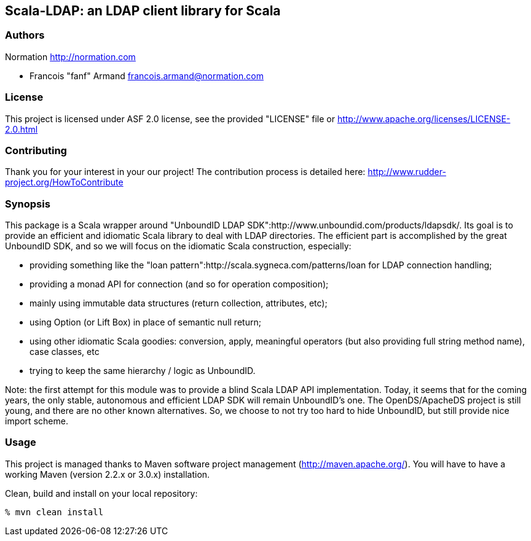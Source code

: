 Scala-LDAP: an LDAP client library for Scala
--------------------------------------------

=== Authors

Normation http://normation.com

- Francois "fanf" Armand francois.armand@normation.com

=== License

This project is licensed under ASF 2.0 license, 
see the provided "LICENSE" file  or 
http://www.apache.org/licenses/LICENSE-2.0.html

=== Contributing

Thank you for your interest in your our project!
The contribution process is detailed here: 
http://www.rudder-project.org/HowToContribute

=== Synopsis

This package is a Scala wrapper around "UnboundID LDAP SDK":http://www.unboundid.com/products/ldapsdk/. 
Its goal is to provide an efficient and idiomatic Scala library to deal with LDAP directories. 
The efficient part is accomplished by the great UnboundID SDK, and so we will focus on the 
idiomatic Scala construction, especially:

- providing something like the "loan pattern":http://scala.sygneca.com/patterns/loan for LDAP connection handling;
- providing a monad API for connection (and so for operation composition);
- mainly using immutable data structures (return collection, attributes, etc);
- using Option (or Lift Box) in place of semantic null return;
- using other idiomatic Scala goodies: conversion, apply, meaningful operators (but also providing full string method name), case classes, etc
- trying to keep the same hierarchy / logic as UnboundID. 

Note: the first attempt for this module was to provide a blind Scala LDAP API implementation. 
Today, it seems that for the coming years, the only stable, autonomous and efficient LDAP SDK will 
remain UnboundID's one. The OpenDS/ApacheDS project is still young, and there are no other known
alternatives. So, we choose to not try too hard to hide UnboundID, but still provide nice import scheme. 

=== Usage

This project is managed thanks to Maven software project management (http://maven.apache.org/). 
You will have to have a working Maven (version 2.2.x or 3.0.x) installation.

.Clean, build and install on your local repository:
----
% mvn clean install
----

